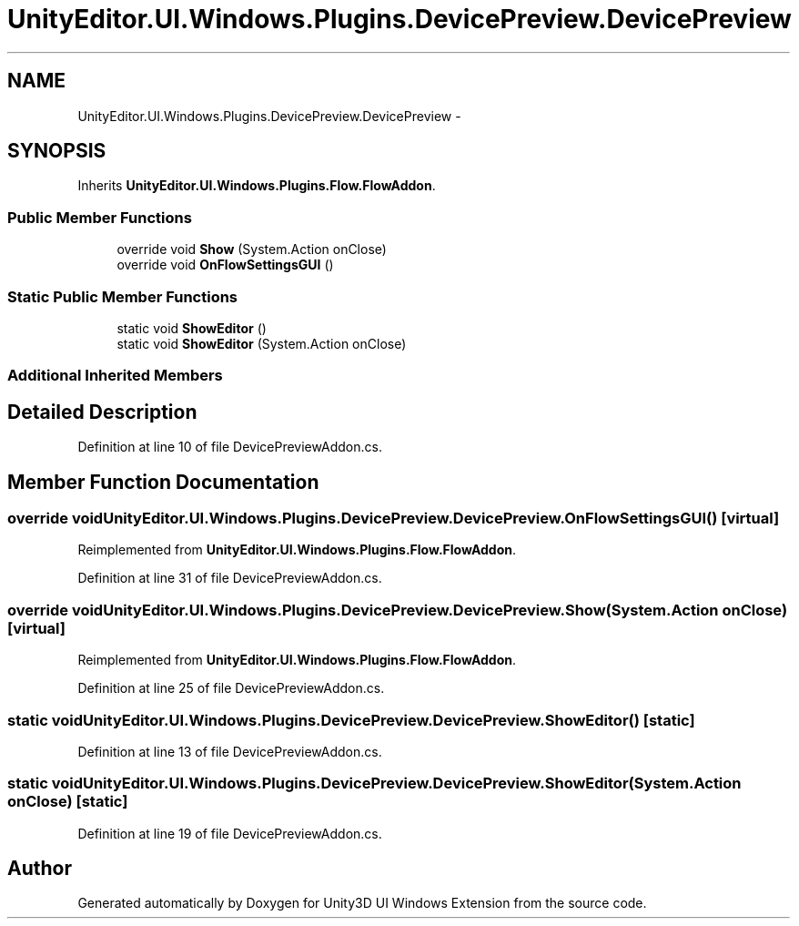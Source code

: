 .TH "UnityEditor.UI.Windows.Plugins.DevicePreview.DevicePreview" 3 "Fri Apr 3 2015" "Version version 0.8a" "Unity3D UI Windows Extension" \" -*- nroff -*-
.ad l
.nh
.SH NAME
UnityEditor.UI.Windows.Plugins.DevicePreview.DevicePreview \- 
.SH SYNOPSIS
.br
.PP
.PP
Inherits \fBUnityEditor\&.UI\&.Windows\&.Plugins\&.Flow\&.FlowAddon\fP\&.
.SS "Public Member Functions"

.in +1c
.ti -1c
.RI "override void \fBShow\fP (System\&.Action onClose)"
.br
.ti -1c
.RI "override void \fBOnFlowSettingsGUI\fP ()"
.br
.in -1c
.SS "Static Public Member Functions"

.in +1c
.ti -1c
.RI "static void \fBShowEditor\fP ()"
.br
.ti -1c
.RI "static void \fBShowEditor\fP (System\&.Action onClose)"
.br
.in -1c
.SS "Additional Inherited Members"
.SH "Detailed Description"
.PP 
Definition at line 10 of file DevicePreviewAddon\&.cs\&.
.SH "Member Function Documentation"
.PP 
.SS "override void UnityEditor\&.UI\&.Windows\&.Plugins\&.DevicePreview\&.DevicePreview\&.OnFlowSettingsGUI ()\fC [virtual]\fP"

.PP
Reimplemented from \fBUnityEditor\&.UI\&.Windows\&.Plugins\&.Flow\&.FlowAddon\fP\&.
.PP
Definition at line 31 of file DevicePreviewAddon\&.cs\&.
.SS "override void UnityEditor\&.UI\&.Windows\&.Plugins\&.DevicePreview\&.DevicePreview\&.Show (System\&.Action onClose)\fC [virtual]\fP"

.PP
Reimplemented from \fBUnityEditor\&.UI\&.Windows\&.Plugins\&.Flow\&.FlowAddon\fP\&.
.PP
Definition at line 25 of file DevicePreviewAddon\&.cs\&.
.SS "static void UnityEditor\&.UI\&.Windows\&.Plugins\&.DevicePreview\&.DevicePreview\&.ShowEditor ()\fC [static]\fP"

.PP
Definition at line 13 of file DevicePreviewAddon\&.cs\&.
.SS "static void UnityEditor\&.UI\&.Windows\&.Plugins\&.DevicePreview\&.DevicePreview\&.ShowEditor (System\&.Action onClose)\fC [static]\fP"

.PP
Definition at line 19 of file DevicePreviewAddon\&.cs\&.

.SH "Author"
.PP 
Generated automatically by Doxygen for Unity3D UI Windows Extension from the source code\&.
